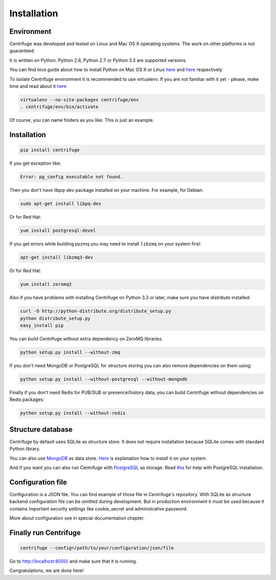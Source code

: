 Installation
============

.. _install:


Environment
~~~~~~~~~~~~~~~~~~~~~~~~~~~~~~~~~~~~~~~~~~~

Centrifuge was developed and tested on Linux and Mac OS X operating systems. The work on
other platforms is not guaranteed.

It is written on Python. Python 2.6, Python 2.7 or Python 3.3 are supported versions.

You can find nice guide about how to install Python on Mac OS X or Linux
`here <https://python-guide.readthedocs.org/en/latest/starting/install/osx/>`_ and
`here <https://python-guide.readthedocs.org/en/latest/starting/install/linux/>`_ respectively

To isolate Centrifuge environment it is recommended to use virtualenv.
If you are not familiar with it yet - please, make time and read about it
`here <https://python-guide.readthedocs.org/en/latest/dev/virtualenvs/>`_

.. code-block:: bash

    virtualenv --no-site-packages centrifuge/env
    . centrifuge/env/bin/activate


Of course, you can name folders as you like. This is just an example.


Installation
~~~~~~~~~~~~

.. code-block:: bash

    pip install centrifuge

If you get exception like:

.. code-block:: bash

    Error: pg_config executable not found.

Then you don't have `libpq-dev` package installed on your machine. For example, for Debian:

.. code-block:: bash

    sudo apt-get install libpq-dev

Or for Red Hat:

.. code-block:: bash

    yum install postgresql-devel


If you get errors while building pyzmq you may need to install ``libzmq`` on your system first:

.. code-block:: bash

    apt-get install libzmq3-dev


Or for Red Hat:

.. code-block:: bash

    yum install zeromq3


Also if you have problems with installing Centrifuge on Python 3.3 or later, make sure you have `distribute`
installed:

.. code-block:: bash

    curl -O http://python-distribute.org/distribute_setup.py
    python distribute_setup.py
    easy_install pip


You can build Centrifuge without extra dependency on ZeroMQ libraries.

.. code-block:: bash

    python setup.py install --without-zmq


If you don't need MongoDB or PostgreSQL for structure storing you can also remove dependencies on them
using:

.. code-block:: bash

    python setup.py install --without-postgresql --without-mongodb

Finally if you don't need Redis for PUB/SUB or presence/history data, you can build Centrifuge
without dependencies on Redis packages:

.. code-block:: bash

    python setup.py install --without-redis


Structure database
~~~~~~~~~~~~~~~~~~

Centrifuge by default uses SQLite as structure store. It does not require installation
because SQLite comes with standard Python library.

You can also use `MongoDB <http://docs.mongodb.org/manual/>`_ as data
store. `Here <http://docs.mongodb.org/manual/installation/>`_ is explanation
how to install it on your system.

And if you want you can also run Centrifuge with `PostgreSQL <http://www.postgresql.org/>`_
as storage. Read `this <http://wiki.postgresql.org/wiki/Detailed_installation_guides>`_ for help with
PostgreSQL installation.


Configuration file
~~~~~~~~~~~~~~~~~~

Configuration is a JSON file. You can find example of those file in Centrifuge's
repository. With SQLite as structure backend configuration file
can be omitted during development. But in production environment it must be used
because it contains important security settings like cookie_secret and administrative
password.

More about configuration see in special documentation chapter.


Finally run Centrifuge
~~~~~~~~~~~~~~~~~~~~~~

.. code-block:: bash

    centrifuge --config=/path/to/your/configuration/json/file


Go to http://localhost:8000/ and make sure that it is running.


Congratulations, we are done here!